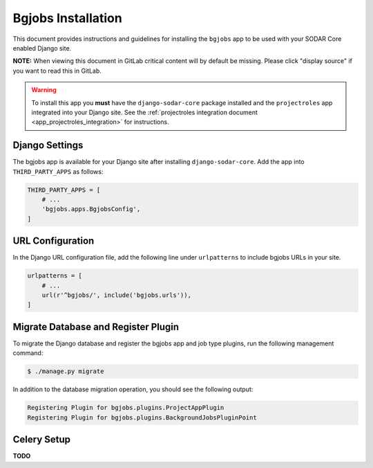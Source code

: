 .. _app_bgjobs_install:


Bgjobs Installation
^^^^^^^^^^^^^^^^^^^

This document provides instructions and guidelines for installing the
``bgjobs`` app to be used with your SODAR Core enabled Django site.

**NOTE:** When viewing this document in GitLab critical content will by default
be missing. Please click "display source" if you want to read this in GitLab.

.. warning::

    To install this app you **must** have the ``django-sodar-core`` package
    installed and the ``projectroles`` app integrated into your Django site.
    See the :ref:`projectroles integration document <app_projectroles_integration>`
    for instructions.


Django Settings
===============

The bgjobs app is available for your Django site after installing
``django-sodar-core``. Add the app into ``THIRD_PARTY_APPS`` as
follows:

.. code-block:: python

    THIRD_PARTY_APPS = [
        # ...
        'bgjobs.apps.BgjobsConfig',
    ]


URL Configuration
=================

In the Django URL configuration file, add the following line under
``urlpatterns`` to include bgjobs URLs in your site.

.. code-block:: python

    urlpatterns = [
        # ...
        url(r'^bgjobs/', include('bgjobs.urls')),
    ]


Migrate Database and Register Plugin
====================================

To migrate the Django database and register the bgjobs app and job type plugins,
run the following management command:

.. code-block:: console

    $ ./manage.py migrate

In addition to the database migration operation, you should see the following
output:

.. code-block:: console

    Registering Plugin for bgjobs.plugins.ProjectAppPlugin
    Registering Plugin for bgjobs.plugins.BackgroundJobsPluginPoint


Celery Setup
============

**TODO**
